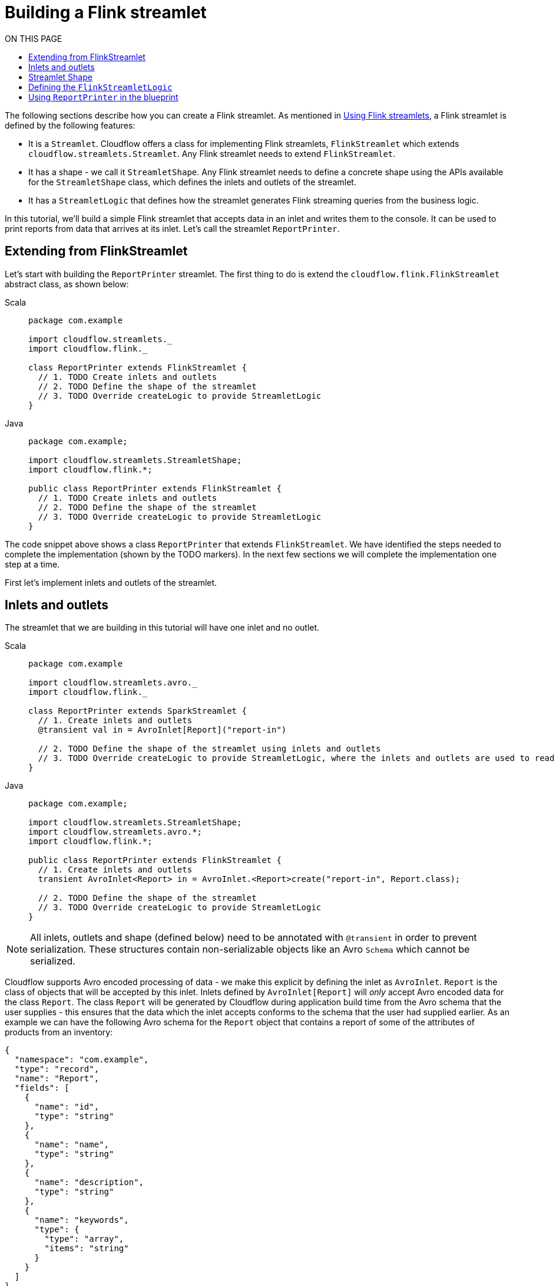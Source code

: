 = Building a Flink streamlet
:toc:
:toc-title: ON THIS PAGE
:toclevels: 2
:page-supergroup-scala-java: Language

The following sections describe how you can create a Flink streamlet.
As mentioned in xref:use-flink-streamlets.adoc[Using Flink streamlets], a Flink streamlet is defined by the following features:

* It is a `Streamlet`. Cloudflow offers a class for implementing Flink streamlets, `FlinkStreamlet` which extends `cloudflow.streamlets.Streamlet`. Any Flink streamlet needs to extend `FlinkStreamlet`.
* It has a shape - we call it `StreamletShape`. Any Flink streamlet needs to define a concrete shape using the APIs available for the `StreamletShape` class, which defines the inlets and outlets of the streamlet.
* It has a `StreamletLogic` that defines how the streamlet generates Flink streaming queries from the business logic.

In this tutorial, we'll build a simple Flink streamlet that accepts data in an inlet and writes them to the console. It can be used to print reports from data that arrives at its inlet. Let's call the streamlet `ReportPrinter`.

== Extending from FlinkStreamlet

Let's start with building the `ReportPrinter` streamlet.
The first thing to do is extend the `cloudflow.flink.FlinkStreamlet` abstract class, as shown below:

[.tabset] 
Scala::
+
--
[source,scala]
----
package com.example

import cloudflow.streamlets._
import cloudflow.flink._

class ReportPrinter extends FlinkStreamlet {
  // 1. TODO Create inlets and outlets
  // 2. TODO Define the shape of the streamlet
  // 3. TODO Override createLogic to provide StreamletLogic
}
----
--
Java::
+
--
[source,java]
----
package com.example;

import cloudflow.streamlets.StreamletShape;
import cloudflow.flink.*;

public class ReportPrinter extends FlinkStreamlet {
  // 1. TODO Create inlets and outlets
  // 2. TODO Define the shape of the streamlet
  // 3. TODO Override createLogic to provide StreamletLogic
}
----
--

The code snippet above shows a class `ReportPrinter` that extends `FlinkStreamlet`.
We have identified the steps needed to complete the implementation (shown by the TODO markers). In the 
next few sections we will complete the implementation one step at a time.

First let's implement inlets and outlets of the streamlet.

== Inlets and outlets

The streamlet that we are building in this tutorial will have one inlet and no outlet.

[.tabset] 
Scala::
+
--
[source,scala]
----
package com.example

import cloudflow.streamlets.avro._
import cloudflow.flink._

class ReportPrinter extends SparkStreamlet {
  // 1. Create inlets and outlets
  @transient val in = AvroInlet[Report]("report-in")

  // 2. TODO Define the shape of the streamlet using inlets and outlets
  // 3. TODO Override createLogic to provide StreamletLogic, where the inlets and outlets are used to read and write streams.
}
----
--
Java::
+
--
[source,java]
----
package com.example;

import cloudflow.streamlets.StreamletShape;
import cloudflow.streamlets.avro.*;
import cloudflow.flink.*;

public class ReportPrinter extends FlinkStreamlet {
  // 1. Create inlets and outlets
  transient AvroInlet<Report> in = AvroInlet.<Report>create("report-in", Report.class);

  // 2. TODO Define the shape of the streamlet
  // 3. TODO Override createLogic to provide StreamletLogic
}

----
--

[NOTE]
====
All inlets, outlets and shape (defined below) need to be annotated with `@transient` in order to prevent serialization.
These structures contain non-serializable objects like an Avro `Schema` which cannot be serialized.
====

Cloudflow supports Avro encoded processing of data - we make this explicit by defining the inlet as `AvroInlet`. `Report` is the
class of objects that will be accepted by this inlet. Inlets defined by `AvroInlet[Report]` will _only_ accept Avro
encoded data for the class `Report`. The class `Report` will be generated by Cloudflow during application build time from the Avro schema that the
user supplies - this ensures that the data which the inlet accepts conforms to the schema that the user had supplied earlier.
As an example we can have the following Avro schema for the `Report` object that contains a report of some of the attributes
of products from an inventory:

[source,json]
----
{
  "namespace": "com.example",
  "type": "record",
  "name": "Report",
  "fields": [
    {
      "name": "id",
      "type": "string"
    },
    {
      "name": "name",
      "type": "string"
    },
    {
      "name": "description",
      "type": "string"
    },
    {
      "name": "keywords",
      "type": {
        "type": "array",
        "items": "string"
      }
    }
  ]
}
----

In the definition of the inlet, "report-in" is the name of the inlet. The inlet should have a domain-specific 
name that describes the nature of the data ingested. We will use this inlet later to read data from it.

[NOTE]
====
This streamlet does not have any outlet. But in general, outlets are defined similarly, `@transient val out = AvroOutlet[Report]("report-out", \_.name)` will
define an outlet that will write Avro encoded data for the object of type `Report`. Here "report-out" is the name of the outlet and `_.name` is the partitioning function that partitions the data from the outlet.
====

== Streamlet Shape

Lets now define the shape of `ReportPrinter` by using the APIs in `cloudflow.streamlets.StreamletShape`:

[.tabset] 
Scala::
+
--
[source,scala]
----
package com.example

import cloudflow.streamlets._
import cloudflow.streamlets.avro._
import cloudflow.flink._

class ReportPrinter extends FlinkStreamlet {
  // 1. Create inlets and outlets
  @transient val in = AvroInlet[Report]("report-in")

  // 2. Define the shape of the streamlet using inlets and outlets
  @transient val shape = StreamletShape.withInlets(in)

  // 3. TODO Override createLogic to provide StreamletLogic, where the inlets and outlets are used to read and write streams.
}
----
--
Java::
+
--
[source,java]
----
package com.example;

import cloudflow.streamlets.StreamletShape;
import cloudflow.streamlets.avro.*;
import cloudflow.flink.*;

public class ReportPrinter extends FlinkStreamlet {
  // 1. Create inlets and outlets
  transient AvroInlet<Report> in = AvroInlet.<Report>create("report-in", Report.class);

  // 2. Define the shape of the streamlet
  @Override public StreamletShape shape() {
    return StreamletShape.createWithInlets(in);
  }

  // 3. TODO Override createLogic to provide StreamletLogic
}

----
--

The above code overrides the `shape` method with a value that defines the shape of the streamlet. `StreamletShape` offers methods to define shapes, e.g. to define a streamlet with two inlets and two outlets, we could write `StreamletShape.withInlets(in0, in1).withOutlets(valid, invalid)`.

The next step is to define the `FlinkStreamletLogic`.

== Defining the `FlinkStreamletLogic`

The `FlinkStreamletLogic` class makes it possible for a user to specify domain logic. It is defined as an abstract class in `cloudflow.flink.FlinkStreamletLogic` and provides an abstract method `buildExecutionGraph` where the user can define the specific logic for the Flink Streamlet.

In this step, we need to override `createLogic` from `FlinkStreamlet` in our `ReportPrinter` class. `createLogic` needs to return an instance of `FlinkStreamletLogic` which will do the processing based on the requirements of `ReportPrinter` object.

[.tabset] 
Scala::
+
--
[source,scala]
----
package com.example

import org.apache.flink.streaming.api.scala._

import cloudflow.streamlets._
import cloudflow.streamlets.avro._
import cloudflow.flink._

class ReportPrinter extends FlinkStreamlet {
  // 1. Create inlets and outlets
  @transient val in = AvroInlet[Report]("report-in")

  // 2. Define the shape of the streamlet using inlets and outlets
  @transient val shape = StreamletShape.withInlets(in)

  // 3. Override createLogic to provide StreamletLogic, where the inlets and outlets are used to read and write streams.
  override def createLogic() = new FlinkStreamletLogic {
    def format(report: Report) = s"${report.name}\n\n${report.description}"

    override def buildExecutionGraph = {
      readStream(in).map(r => format(r)).print()
    } 
  }
}
----
--
Java::
+
--
[source,java]
----
package com.example;

import org.apache.flink.streaming.api.datastream.DataStream;

import cloudflow.streamlets.StreamletShape;
import cloudflow.streamlets.avro.*;
import cloudflow.flink.*;

public class ReportPrinter extends FlinkStreamlet {
  // 1. Create inlets and outlets
  transient AvroInlet<Report> in = AvroInlet.<Report>create("report-in", Report.class);

  // 2. Define the shape of the streamlet
  @Override public StreamletShape shape() {
    return StreamletShape.createWithInlets(in);
  }

  // 3. Override createLogic to provide StreamletLogic
  @Override public FlinkStreamletLogic createLogic() {
    return new FlinkStreamletLogic(getStreamletContext()) {
      public String format(Report r) {
        return new StringBuilder()
	  .append(r.name())
	  .append("\n\n")
	  .append(r.description())
	  .toString();
      }

      @Override public void buildExecutionGraph() {

        DataStream<Report> ins = 
          this.<Report>readStream(in, Report.class);
        ins
          .map((Report r) -> format(r))
          .print();
      }
    };
  }
}

----
--

In the above code, we override `createLogic` from `FlinkStreamletLogic` with an instance that overrides `buildExecutionGraph` to supply the domain logic for the streamlet. In this case, since we are implementing a printer streamlet for console, all we need to do is read from the inlet that we defined earlier, `val in = AvroInlet[Report]("report-in")`, and do some processing on it.

Note that the processing logic can be quite complex and we can maintain local state as part of the implementation of `FlinkStreamletLogic`.

[NOTE]
====
If the streamlet needs to have local state (`val`{empty}s, `var`{empty}s) for processing logic, it has to be put inside the
`FlinkStreamletLogic` class and _not_ as part of the `Streamlet` class. The `Streamlet` class is used by Cloudflow for extraction
of streamlets using reflection and hence cannot have any state within it.
====


In summary, here are the steps for defining a Flink streamlet:

* Define the inlets and outlets
* Define the concrete shape using the inlets and outlets. The shape of the streamlet is the metadata that will be used by Cloudflow
* Define the custom processing logic that will read data from inlets and write data to outlets


== Using `ReportPrinter` in the blueprint

An example of a blueprint using the `ReportPrinter` could look like this:

[source,hocon]
----
blueprint {
  streamlets {
    ingress = com.example.ReportIngress
    report-printer = com.example.ReportPrinter
  }

  connections {
    ingress.out = [report-printer.report-in]
  }
}

----

The omitted `ReportIngress` could for instance be another `FlinkStreamlet` that writes `Report`{empty}s to its outlet.

